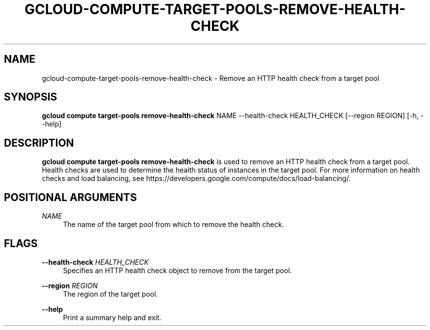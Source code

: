 '\" t
.\"     Title: gcloud-compute-target-pools-remove-health-check
.\"    Author: [FIXME: author] [see http://docbook.sf.net/el/author]
.\" Generator: DocBook XSL Stylesheets v1.78.1 <http://docbook.sf.net/>
.\"      Date: 06/11/2014
.\"    Manual: \ \&
.\"    Source: \ \&
.\"  Language: English
.\"
.TH "GCLOUD\-COMPUTE\-TARGET\-POOLS\-REMOVE\-HEALTH\-CHECK" "1" "06/11/2014" "\ \&" "\ \&"
.\" -----------------------------------------------------------------
.\" * Define some portability stuff
.\" -----------------------------------------------------------------
.\" ~~~~~~~~~~~~~~~~~~~~~~~~~~~~~~~~~~~~~~~~~~~~~~~~~~~~~~~~~~~~~~~~~
.\" http://bugs.debian.org/507673
.\" http://lists.gnu.org/archive/html/groff/2009-02/msg00013.html
.\" ~~~~~~~~~~~~~~~~~~~~~~~~~~~~~~~~~~~~~~~~~~~~~~~~~~~~~~~~~~~~~~~~~
.ie \n(.g .ds Aq \(aq
.el       .ds Aq '
.\" -----------------------------------------------------------------
.\" * set default formatting
.\" -----------------------------------------------------------------
.\" disable hyphenation
.nh
.\" disable justification (adjust text to left margin only)
.ad l
.\" -----------------------------------------------------------------
.\" * MAIN CONTENT STARTS HERE *
.\" -----------------------------------------------------------------
.SH "NAME"
gcloud-compute-target-pools-remove-health-check \- Remove an HTTP health check from a target pool
.SH "SYNOPSIS"
.sp
\fBgcloud compute target\-pools remove\-health\-check\fR NAME \-\-health\-check HEALTH_CHECK [\-\-region REGION] [\-h, \-\-help]
.SH "DESCRIPTION"
.sp
\fBgcloud compute target\-pools remove\-health\-check\fR is used to remove an HTTP health check from a target pool\&. Health checks are used to determine the health status of instances in the target pool\&. For more information on health checks and load balancing, see https://developers\&.google\&.com/compute/docs/load\-balancing/\&.
.SH "POSITIONAL ARGUMENTS"
.PP
\fINAME\fR
.RS 4
The name of the target pool from which to remove the health check\&.
.RE
.SH "FLAGS"
.PP
\fB\-\-health\-check\fR \fIHEALTH_CHECK\fR
.RS 4
Specifies an HTTP health check object to remove from the target pool\&.
.RE
.PP
\fB\-\-region\fR \fIREGION\fR
.RS 4
The region of the target pool\&.
.RE
.PP
\fB\-\-help\fR
.RS 4
Print a summary help and exit\&.
.RE
